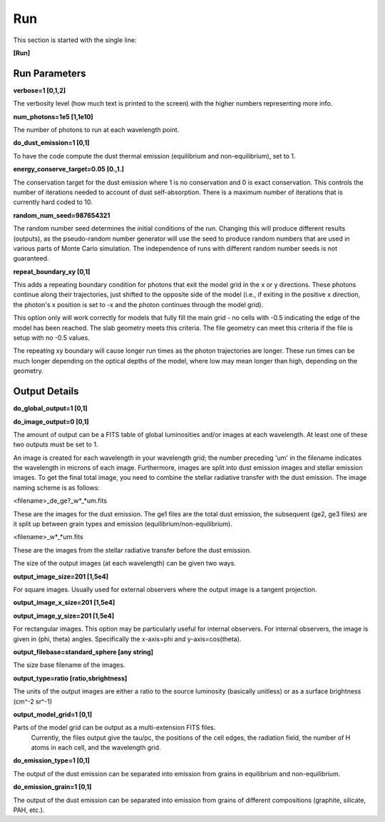 ###
Run
###

This section is started with the single line:

**[Run]**

Run Parameters
==============

**verbose=1 [0,1,2]**

The verbosity level (how much text is printed to the screen)
with the higher numbers representing more info.

**num_photons=1e5 [1,1e10]**

The number of photons to run at each wavelength point.

**do_dust_emission=1 [0,1]**

To have the code compute the dust thermal emission (equilibrium and non-equilibrium), set to 1.

**energy_conserve_target=0.05 [0.,1.]**

The conservation target for the dust emission where 1 is no conservation and
0 is exact conservation. This controls the number of iterations needed to
account of dust self-absorption. There is a maximum number of iterations
that is currently hard coded to 10.

**random_num_seed=987654321**

The random number seed determines the initial conditions of the run. Changing 
this will produce different results (outputs), as the pseudo-random number 
generator will use the seed to produce random numbers that are used in various 
parts of Monte Carlo simulation. The independence of runs with different random 
number seeds is not guaranteed.

**repeat_boundary_xy [0,1]**

This adds a repeating boundary condition for photons that exit the model grid in
the x or y directions. These photons continue along their trajectories, just
shifted to the opposite side of the model (i.e., if exiting in the positive x
direction, the photon's x position is set to -x and the photon continues through
the model grid).

This option only will work correctly for models that fully fill the main grid -
no cells with -0.5 indicating the edge of the model has been reached. The slab
geometry meets this criteria. The file geometry can meet this criteria if the
file is setup with no -0.5 values.

The repeating xy boundary will cause longer run times as the photon trajectories
are longer. These run times can be much longer depending on the optical depths
of the model, where low may mean longer than high, depending on the geometry.

Output Details
==============

**do_global_output=1 [0,1]**

**do_image_output=0 [0,1]**

The amount of output can be a FITS table of global luminosities and/or images
at each wavelength. At least one of these two outputs must be set to 1.

An image is created for each wavelength in your wavelength grid; the number
preceding 'um' in the filename indicates the wavelength in microns of each
image. Furthermore, images are split into dust emission images and stellar
emission images. To get the final total image, you need to combine the stellar
radiative transfer with the dust emission. The image naming scheme is as follows:

<filename>_de_ge?_w*_*um.fits

These are the images for the dust emission. The ge1 files are the total dust
emission, the subsequent (ge2, ge3 files) are it split up between grain types
and emission (equilibrium/non-equilibrium).

<filename>_w*_*um.fits

These are the images from the stellar radiative transfer before the dust emission.

The size of the output images (at each wavelength) can be given two ways.

**output_image_size=201 [1,5e4]**

For square images.  Usually used for external observers where the output image is 
a tangent projection.

**output_image_x_size=201 [1,5e4]**

**output_image_y_size=201 [1,5e4]**

For rectangular images.  This option may be particularly useful for internal observers.
For internal observers, the image is given in (phi, theta) angles.  Specifically the 
x-axis=phi and y-axis=cos(theta).

**output_filebase=standard_sphere [any string]**

The size base filename of the images.

**output_type=ratio [ratio,sbrightness]**

The units of the output images are either a ratio to the source luminosity
(basically unitless) or as a surface brightness (cm^-2 sr^-1)

**output_model_grid=1 [0,1]**

Parts of the model grid can be output as a multi-extension FITS files.
 Currently, the files output give the tau/pc, the positions of the cell edges,
 the radiation field, the number of H atoms in each cell, and the wavelength grid.

**do_emission_type=1 [0,1]**

The output of the dust emission can be separated into emission from grains in
equilibrium and non-equilibrium.

**do_emission_grain=1 [0,1]**

The output of the dust emission can be separated into emission from grains
of different compositions (graphite, silicate, PAH, etc.).
